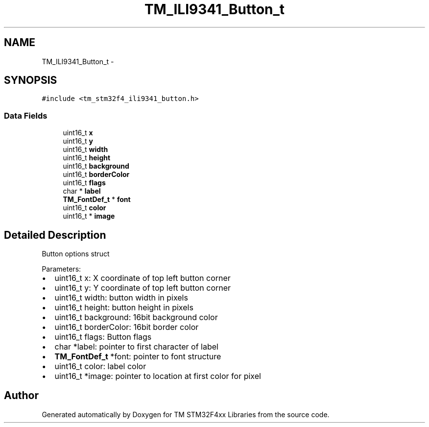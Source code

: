 .TH "TM_ILI9341_Button_t" 3 "Wed Mar 18 2015" "Version v1.0.0" "TM STM32F4xx Libraries" \" -*- nroff -*-
.ad l
.nh
.SH NAME
TM_ILI9341_Button_t \- 
.SH SYNOPSIS
.br
.PP
.PP
\fC#include <tm_stm32f4_ili9341_button\&.h>\fP
.SS "Data Fields"

.in +1c
.ti -1c
.RI "uint16_t \fBx\fP"
.br
.ti -1c
.RI "uint16_t \fBy\fP"
.br
.ti -1c
.RI "uint16_t \fBwidth\fP"
.br
.ti -1c
.RI "uint16_t \fBheight\fP"
.br
.ti -1c
.RI "uint16_t \fBbackground\fP"
.br
.ti -1c
.RI "uint16_t \fBborderColor\fP"
.br
.ti -1c
.RI "uint16_t \fBflags\fP"
.br
.ti -1c
.RI "char * \fBlabel\fP"
.br
.ti -1c
.RI "\fBTM_FontDef_t\fP * \fBfont\fP"
.br
.ti -1c
.RI "uint16_t \fBcolor\fP"
.br
.ti -1c
.RI "uint16_t * \fBimage\fP"
.br
.in -1c
.SH "Detailed Description"
.PP 
Button options struct
.PP
Parameters:
.IP "\(bu" 2
uint16_t x: X coordinate of top left button corner
.IP "\(bu" 2
uint16_t y: Y coordinate of top left button corner
.IP "\(bu" 2
uint16_t width: button width in pixels
.IP "\(bu" 2
uint16_t height: button height in pixels
.IP "\(bu" 2
uint16_t background: 16bit background color
.IP "\(bu" 2
uint16_t borderColor: 16bit border color
.IP "\(bu" 2
uint16_t flags: Button flags
.IP "\(bu" 2
char *label: pointer to first character of label
.IP "\(bu" 2
\fBTM_FontDef_t\fP *font: pointer to font structure
.IP "\(bu" 2
uint16_t color: label color
.IP "\(bu" 2
uint16_t *image: pointer to location at first color for pixel 
.PP


.SH "Author"
.PP 
Generated automatically by Doxygen for TM STM32F4xx Libraries from the source code\&.
